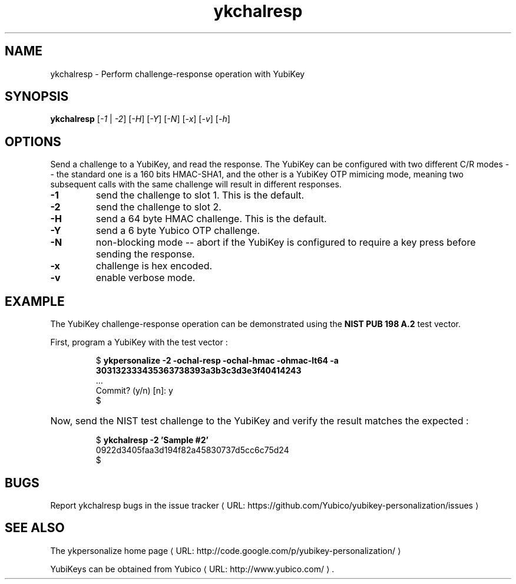 .\" Copyright (c) 2011-2012 Yubico AB
.\" All rights reserved.
.\"
.\" Redistribution and use in source and binary forms, with or without
.\" modification, are permitted provided that the following conditions are
.\" met:
.\"
.\"     * Redistributions of source code must retain the above copyright
.\"       notice, this list of conditions and the following disclaimer.
.\"
.\"     * Redistributions in binary form must reproduce the above
.\"       copyright notice, this list of conditions and the following
.\"       disclaimer in the documentation and/or other materials provided
.\"       with the distribution.
.\"
.\" THIS SOFTWARE IS PROVIDED BY THE COPYRIGHT HOLDERS AND CONTRIBUTORS
.\" "AS IS" AND ANY EXPRESS OR IMPLIED WARRANTIES, INCLUDING, BUT NOT
.\" LIMITED TO, THE IMPLIED WARRANTIES OF MERCHANTABILITY AND FITNESS FOR
.\" A PARTICULAR PURPOSE ARE DISCLAIMED. IN NO EVENT SHALL THE COPYRIGHT
.\" OWNER OR CONTRIBUTORS BE LIABLE FOR ANY DIRECT, INDIRECT, INCIDENTAL,
.\" SPECIAL, EXEMPLARY, OR CONSEQUENTIAL DAMAGES (INCLUDING, BUT NOT
.\" LIMITED TO, PROCUREMENT OF SUBSTITUTE GOODS OR SERVICES; LOSS OF USE,
.\" DATA, OR PROFITS; OR BUSINESS INTERRUPTION) HOWEVER CAUSED AND ON ANY
.\" THEORY OF LIABILITY, WHETHER IN CONTRACT, STRICT LIABILITY, OR TORT
.\" (INCLUDING NEGLIGENCE OR OTHERWISE) ARISING IN ANY WAY OUT OF THE USE
.\" OF THIS SOFTWARE, EVEN IF ADVISED OF THE POSSIBILITY OF SUCH DAMAGE.
.\"
.\" The following commands are required for all man pages.
.de URL
\\$2 \(laURL: \\$1 \(ra\\$3
..
.if \n[.g] .mso www.tmac
.TH ykchalresp "1" "Febuary 2011" "yubikey-personalization"
.SH NAME
ykchalresp - Perform challenge-response operation with YubiKey
.SH SYNOPSIS
.B ykchalresp
[\fI-1\fR | \fI-2\fR] [\fI-H\fR] [\fI-Y\fR] [\fI-N\fR] [\fI-x\fR] [\fI-v\fR] [\fI-h\fR]
.\".SH DESCRIPTION
.\" Add any additional description here
.SH OPTIONS
.PP
Send a challenge to a YubiKey, and read the response.  The YubiKey can be configured
with two different C/R modes -- the standard one is a 160 bits HMAC-SHA1, and the other
is a YubiKey OTP mimicing mode, meaning two subsequent calls with the same challenge
will result in different responses.
.TP
\fB\-1\fR
send the challenge to slot 1.  This is the default.
.TP
\fB\-2\fR
send the challenge to slot 2.
.TP
\fB\-H\fR
send a 64 byte HMAC challenge.  This is the default.
.TP
\fB\-Y\fR
send a 6 byte Yubico OTP challenge.
.TP
\fB\-N\fR
non-blocking mode -- abort if the YubiKey is configured to require a key press before
sending the response.
.TP
\fB\-x\fR
challenge is hex encoded.
.TP
\fB\-v\fR
enable verbose mode.

.SH EXAMPLE
The YubiKey challenge-response operation can be demonstrated using the
\fBNIST PUB 198 A.2\fR test vector.
.P
First, program a YubiKey with the test vector :
.HP
.nf
$ \fBykpersonalize \-2 \-ochal\-resp \-ochal\-hmac \-ohmac\-lt64 \-a 303132333435363738393a3b3c3d3e3f40414243\fR
 ...
Commit? (y/n) [n]: y
$
.fi
.HP
Now, send the NIST test challenge to the YubiKey and verify the result matches the
expected :
.HP
.nf
$ \fBykchalresp \-2 'Sample #2'\fR
0922d3405faa3d194f82a45830737d5cc6c75d24
$
.fi

.SH BUGS
Report ykchalresp bugs in
.URL "https://github.com/Yubico/yubikey-personalization/issues" "the issue tracker"
.SH "SEE ALSO"
The
.URL "http://code.google.com/p/yubikey-personalization/" "ykpersonalize home page"
.PP
YubiKeys can be obtained from
.URL "http://www.yubico.com/" "Yubico" "."
